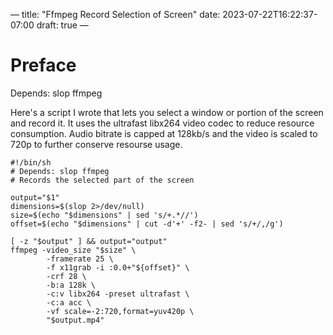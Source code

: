---
title: "Ffmpeg Record Selection of Screen"
date: 2023-07-22T16:22:37-07:00
draft: true
---

* Preface
Depends: slop ffmpeg

Here's a script I wrote that lets you select a window or portion of the
screen and record it.
It uses the ultrafast libx264 video codec to reduce resource
consumption.
Audio bitrate is capped at 128kb/s and the video is scaled to 720p to
further conserve resourse usage.

#+begin_src
#!/bin/sh
# Depends: slop ffmpeg
# Records the selected part of the screen

output="$1"
dimensions=$(slop 2>/dev/null)
size=$(echo "$dimensions" | sed 's/+.*//')
offset=$(echo "$dimensions" | cut -d'+' -f2- | sed 's/+/,/g')

[ -z "$output" ] && output="output"
ffmpeg -video_size "$size" \
        -framerate 25 \
        -f x11grab -i :0.0+"${offset}" \
        -crf 28 \
        -b:a 128k \
        -c:v libx264 -preset ultrafast \
        -c:a acc \
        -vf scale=-2:720,format=yuv420p \
        "$output.mp4"
#+end_src
